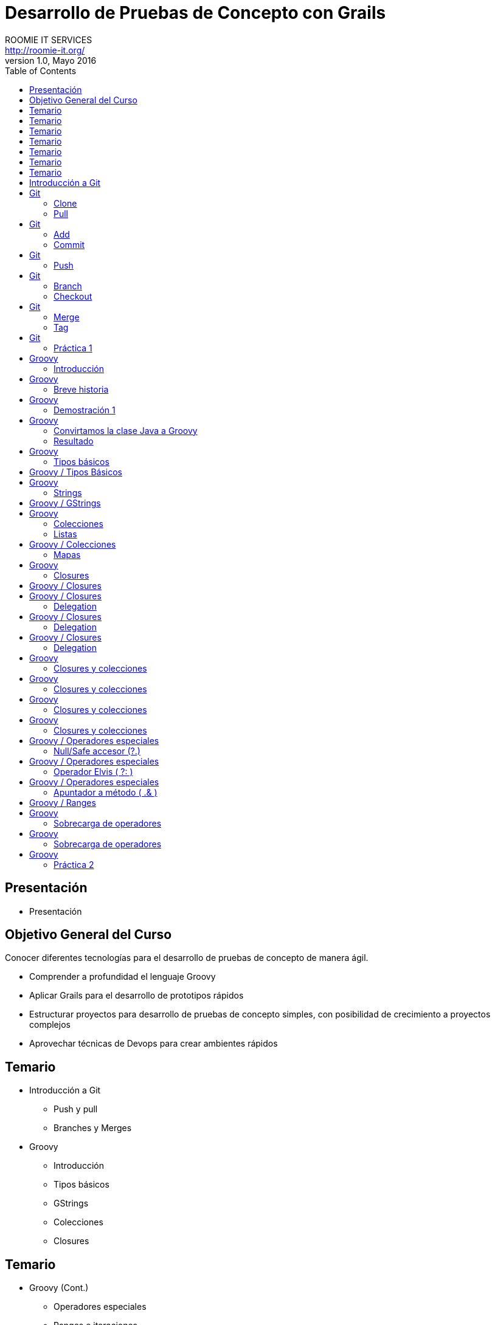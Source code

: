 = Desarrollo de Pruebas de Concepto con Grails
ROOMIE IT SERVICES <http://roomie-it.org/>
VERSIÓN 1.0, Mayo 2016
:deckjs_transition: fade
:deckjsdir: deck.js/deck.js-master
:deckjs_theme: swiss
:navigation: 
:menu:
:status:
:goto:
:toc:

[[presentacion]]
== Presentación

* Presentación 

[[objetivo]]
== Objetivo General del Curso

[.texto]
Conocer diferentes tecnologías para el desarrollo de pruebas de concepto
de manera ágil.

* Comprender a profundidad el lenguaje Groovy
* Aplicar Grails para el desarrollo de prototipos rápidos
* Estructurar proyectos para desarrollo de pruebas de concepto simples, con posibilidad
de crecimiento a proyectos complejos
* Aprovechar técnicas de Devops para crear ambientes rápidos

== Temario

* Introducción a Git
** Push y pull
** Branches y Merges
* Groovy
** Introducción
** Tipos básicos
** GStrings
** Colecciones
** Closures

== Temario

* Groovy (Cont.)
** Operadores especiales
** Ranges e iteraciones
** Sobrecarga de operadores
** Metaprogrammings
** Builders
** XML y JSON

== Temario 

* Grails
** Introducción
** Arquitectura general
** GORM
** Modelo de dominio
** Constraints
** Criteria queries

== Temario

* Grails (Cont.)
** Capa de Negocio
*** Servicios / Transaccionalidad
*** Integración con Spring
** Capa MVC
*** Controllers
*** Interceptors
*** Groovy Server Pages (GSP)

== Temario

* Grails (Cont.)
** Capa MVC Avanzada
*** Javascript / Dojo Toolkit
*** Spring Security
** Web Services
*** Exposición
**** REST
**** SOAP
*** Consumo
** WsLite
** Reportes
*** JasperReports

== Temario 

* Gradle
** Introducción
** Proyecto simples
** Tasks
** Multi-proyectos

== Temario

* Devops
** Administración de infraestructura con Ansible
** Configuración de Ambientes con Docker
** Control de versiones sobre base de datos con Liquibase
** Integración de dichos temas a Gradle

== Introducción a Git

* Sistema de control de versiones distribuido
* Diseñado por Linus Torvalds
* Enfocado en el manejo de ramas
* Herramientas colaborativas

== Git

=== Clone

* Descarga inicial de repositorio remoto

[source,bash]
----
git clone https://github.com/isidorotrevino/curso_pocgrails
----

=== Pull

* Descarga de actualizaciones de un repositorio remoto e integración con los cambios locales (merge)
** *origin*: Nombre del repositorio remoto
** *master*: Nombre de la rama remota

[source,bash]
----
git pull origin master
----

== Git

=== Add

* Marca archivos para ser registrados en el repositorio local

[source,bash]
----
git add archivo
----

=== Commit

* Registra los cambios realizados en el repositorio local

[source,bash]
----
git commit
----

== Git

=== Push

* Carga todos los cambios realizados en el repositorio local hacia el repositorio remoto

[source,bash]
----
git push origin master
----

== Git

=== Branch

* Crea una nueva rama o lista las ramas existentes

[source,bash]
----
# Crear rama
git branch <nombre_rama>

# Listar ramas
git branch -r
----

=== Checkout

* Cambia la rama activa
[source,bash]
----
git checkout <rama>
----

== Git

=== Merge

* Une una rama a otra

[source,bash]
----
git merge <rama_a_unir>
----

=== Tag

* Crea una etiqueta para distinguir un commit particular

[source,bash]
----
git tag -a <TAG> -m <Mensaje descriptivo del tag>
----

== Git

=== Práctica 1

* Crear una nueva rama con su nombre
* Realizar checkout de dicha rama
* Crear un archivo de texto con su nombre (x ej: bety.txt)
* Realizar commit y push a su rama (x ej: git push origin bety)
* Realizar merge con la rama de algún compañero

== Groovy 

=== Introducción

* Lenguaje que corre sobre la máquina virtual de Java (JVM)
* No pretende ser un reemplazo a Java
* Alternativa con sintaxis más amigable
* Complemento a Java
* Objetos Java == Objetos Groovy

== Groovy

=== Breve historia

* Originado en 2007
** Guillaume LaForge
** Graeme Rocher
* Mantenimiento
** G2
** Pivotal (VMware)
** Fundación Apache

== Groovy

=== Demostración 1

[source,java]
----
package com.roomie;

public class DemoJava implements Comparable<DemoJava> {

	private String nombre;
	private int edad;
	
	public String getNombre() {
		return nombre;
	}

	public void setNombre(String nombre) {
		this.nombre = nombre;
	}

	public int getEdad() {
		return edad;
	}

	public void setEdad(int edad) {
		this.edad = edad;
	}

	public static void main(String[] args){
		DemoJava demoJava = new DemoJava();
		demoJava.setNombre("Juan Perez");
		demoJava.setEdad(25);
		
		System.out.println(demoJava.getNombre()+" tiene "+demoJava.getEdad()+" años ");
	}
	
	public int compareTo(DemoJava o) {		
		return o.getNombre().compareTo(this.getNombre());
	}

}
----

== Groovy

=== Convirtamos la clase Java a Groovy

=== Resultado

[source,groovy]
----
package com.roomie

public class DemoGroovy implements Comparable<DemoJava> {

	String nombre
	int edad
	
	static void main(String[] args){
		DemoJava demoJava = new DemoJava(nombre:"Juan Perez");
		demoJava.edad = 25
		
		println "${demoJava.nombre} tiene ${demoJava.edad} años"
		
	}
	
	public int compareTo(DemoJava o) {
		return o.nombre <=> this.edad
	}

}
----

== Groovy

=== Tipos básicos

* Todos son objetos
[source,groovy]
----
int var = 5
println 5.class
----
* BigDecimal es un tipo básico
[source,groovy]
----
BigDecimal valor = 20g
println valor + 32.123123g
----

== Groovy / Tipos Básicos

* El objeto Class es un tipo básico
[source,groovy]
----
class Prueba{ }
println Prueba.class
println Prueba
----

== Groovy

=== Strings

* String
** Similar a Java, pero se utiliza comilla simple (') en lugar de la doble (")
[source,groovy]
----
String nombre = 'Juan'
println nombre
----
* GString
** Versión más robusta, permite interpolación de variables
** Utiliza comilla doble ("). 
** La evaluación de variables se realiza mediante la notación ${}
[source,groovy]
----
BigDecimal proporcion = 32.54g
def valor = "La proporción adecuada debe ser ${proporcion}%"
println valor
----

== Groovy / GStrings

* Se puede utilizar una versión multilínea mediante el uso de trible comilla doble (""")

[source,groovy]
----
String nombre = 'Juan'
def valor = """El texto multilínea 
también permite la interpolación de valores, como la variable nombre=${nombre}

Puede usarse una variación de String normal multilínea utilizando comilla sencilla triple (''')
"""
println valor
----

== Groovy

=== Colecciones

* Las colecciones también son consideradas tipos básicos
* No es necesario importar java.util
* Notación especial para listas y mapas

=== Listas
[source,groovy]
----
List lista = [1,2,3,4,5,6,7,8]
for(int i=0;i<lista.size();i++){
	println lista[i]
}
----

== Groovy / Colecciones

=== Mapas

[source,groovy]
----
Map mapa = [ llave1:"valor1",
llave2:25,
llave3:[1,2,3]
]
for( def entry : mapa.entrySet() ){
	println "${entry.key}=${entry.value}"
} 
----

== Groovy

=== Closures

* Bloque de código
** Puede recibir parámetros
** Puede devolver un valor
** Puede asignarse a una variable
** Es un objeto (todo es un objeto)

[source,groovy]
----
def closure = { mivar -> 
	println "Hola ${mivar}"
	return mivar.length()
}
def tamaño = closure.call("Pedro")
println "La variable mide ${tamaño}"
//También se puede llamar el método directo
closure("Bety")
----

== Groovy / Closures

* Existe un parámetro implícito llamado "it"
[source,groovy]
----
def saludo = { println "Hola ${it}" }
saludo("Mundo")
----
* Delegation
** Permite manejar el responsable de ejecución del closure
*** *this* --> Clase donde es definido el closure
*** *owner* --> Objeto donde es definido el closure
*** *delegate* --> Objeto externo que puede ser definido para ser utilizado internamente por el closure

== Groovy / Closures

=== Delegation

* This (Corresponde a la clase donde se define el closure)
[source,groovy]
----
class Persona{
    String nombre
    int edad
    String toString() { return "${nombre} de edad ${edad}" }
    String imprimir(){
        def closure = {
            String mensaje = this.toString()
            println mensaje
            return mensaje
        }
        closure()
    }
}
def p = new Persona(nombre:'Juan', edad:23)
assert p.imprimir() == 'Juan de edad 23'
----

== Groovy / Closures

=== Delegation

* Owner (El objeto inmediato que lo envuelve, no importa si es clase o closure)
[source,groovy]
----
class NestedClosures {
    void run() {
        def nestedClosures = {
            def cl = {
              println "THIS ${this.class}"                              
              println "OWNER ${owner.class}"                              
             return owner 
            }                               
            def result = cl()
            return result
        }
        assert nestedClosures() == nestedClosures            
    }
}
NestedClosures n = new NestedClosures()
n.run()
----

== Groovy / Closures

=== Delegation

* Delegate (Objeto externo que el closure utilizará)
** Por default **delegate==owner**
** Permite al closure utilizar de manera transparente a su delegate
[source,groovy]
----
class Persona{
    String nombre    
}
def p = new Persona(nombre:"Pepito")
def closure = { nombre.toUpperCase() }
closure.delegate = p
println closure()
----

== Groovy

=== Closures y colecciones

* **Iteraciones**
[source,groovy]
----
List lista = [1,2,3,4]
Map mapa = [ llave1:"valor1",llave2:25,llave3:[1,2,3]]
lista.each{
	println it
}
mapa.each{
	k,v ->
	println "${k}=${v}"
}
----

== Groovy

=== Closures y colecciones

* **Búsquedas**
[source,groovy]
----
List lista = [1,2,3,4]
Map mapa = [ llave1:"valor1",llave2:25,llave3:[1,2,3]]
println lista.find{ it > 3 }
println mapa.find{	k,v ->	return v instanceof String }
----


== Groovy

=== Closures y colecciones

* **Filtrado**
[source,groovy]
----
List lista = [1,2,3,4]
Map mapa = [ llave1:"valor1",llave2:25,llave3:[1,2,3]]
println lista.findAll{ it > 3 }
println mapa.findAll{	k,v ->	return !(v instanceof String) }
----

== Groovy

=== Closures y colecciones

* **Procesado (collect)**
[source,groovy]
----
class Persona{
	String nombre
	int edad
}
def personas = [new Persona(nombre:"Juan",edad:20),new Persona(nombre:"Maria",edad:40)]
def saludos = personas.collect{ return "${it.nombre} de ${it.edad} años" }
println saludos
saludos.each{ print it.class}
----

== Groovy / Operadores especiales

=== Null/Safe accesor (?.)

[source,groovy]
----
class Profesion{
	String titulo
}
class Persona{
	String nombre
	Profesion profesion
}
try{
	Persona p1 = new Persona(nombre:"Aldo")
	Persona p2 = new Persona(nombre:"Hugo")
	Profesion pr = new Profesion(titulo:"Mto.")
	p1.profesion=pr
	println "${p1.profesion.titulo} ${p1.nombre}"
	println "${p2.profesion.titulo} ${p2.nombre}"
}catch(NullPointerException exp){
	println "OOPS!"
	println exp.message
}
Persona p3 = new Persona(nombre:"Fernando")
Persona p4 = new Persona(nombre:"Isidoro")
Profesion pr2 = new Profesion(titulo:"Mto.")
p3.profesion=pr2
println "${p3?.profesion?.titulo} ${p3.nombre}"
println "${p4?.profesion?.titulo} ${p4.nombre}"
----

== Groovy / Operadores especiales

=== Operador Elvis ( ?: )

[source,groovy]
----
String titulo = "Lic"
String tam = titulo != null ? titulo.length() : 0
println tam
tam = titulo?.length() ?: 0
println tam
----

== Groovy / Operadores especiales

=== Apuntador a método ( .& )

[source,groovy]
----
def str = 'ejemplo de referencia a método'            
def fun = str.&toUpperCase                         
def upper = fun()
println upper
println fun.class 
----

== Groovy / Ranges 

[source,groovy]
----
(1..5).each{
	println it
}
println "---"
(1..<5).each{
println it
}
println "---"
enum Puntos { NORTE, ESTE, SUR, OESTE }
(Puntos.NORTE..Puntos.OESTE).each{
	println it
}
----

== Groovy

=== Sobrecarga de operadores

[grid=cols]
|===
| Operador | Método | Operador | Método

| + | a.plus(b) | a[b] | a.getAt(b)
| - | a.minus(b) | a[b] = c| a.putAt(b, c)
| * | a.multiply(b) | a in b| b.isCase(a)
| / | a.div(b)| << | a.leftShift(b)
| % | a.mod(b) | >> | a.rightShift(b)
| ** | a.power(b)| >>>| a.rightShiftUnsigned(b)
| \| | a.or(b)| ++ | a.next()
| & | a.and(b)| \-- | a.previous()
| ^ | a.xor(b)| +a | a.positive()
| as | a.asType(b)| -a | a.negative()
| a() | a.call()| ~a | a.bitwiseNegate()
|===

== Groovy

=== Sobrecarga de operadores

[source,groovy]
----
class Caja { String unidad }
class Inventario {
    List<Caja> cajas = []
    void plus(Caja caja){
        cajas << caja
    }
    void minus(int idx){
        cajas.remove(idx)
    }
    int cantidad(){
        return cajas.size()
    }
}
Inventario inv = new Inventario()
inv + (new Caja(unidad:"5kg"))
inv + (new Caja(unidad:"10kg"))
println "Inventario: ${inv.cantidad()} cajas"
inv - 1
println "Inventario: ${inv.cantidad()} cajas"
----

== Groovy

=== Práctica 2

* Crear un programa de administración de facturas para un plomero
* Crear una clase que contenga todas las facturas generadas
* Utilizar sobrecarga de operadores en la mayor cantidad de operaciones
* Utilizar closures para validación de datos
* Simular la emisión de 5 facturas con diferentes escenarios

////
** Metaprogrammings
** Builders
** XML y JSON
* Gradle
** Introducción
** Proyecto simples
** Tasks
** Multi-proyectos
* Grails
** Introducción
** Arquitectura general
** GORM
** Modelo de dominio
** Constraints
** Criteria queries
////